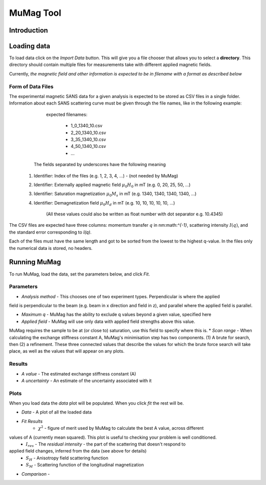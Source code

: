 .. mumag_help.rst

MuMag Tool
==========

Introduction
------------

Loading data
------------

To load data click on the `Import Data` button. This will give you a file chooser that allows you to select a
**directory**. This directory should contain multiple files for measurements take with different applied magnetic fields.

Currently, *the magnetic field and other information is expected to be in filename with a format as described below*

Form of Data Files
..................

The experimental magnetic SANS data for a given analysis is expected to be stored as CSV files in a single folder.
Information about each SANS scattering curve  must be given through the file names, like in the following example:

	expected filenames:

		- 1_0_1340_10.csv
		- 2_20_1340_10.csv
		- 3_35_1340_10.csv
		- 4_50_1340_10.csv
		- ...

    The fields separated by underscores have the following meaning

   1. Identifier: Index of the files (e.g. 1, 2, 3, 4, ...) - (not needed by MuMag)
   2. Identifier: Externally applied magnetic field :math:`μ_0 H_0` in mT (e.g. 0, 20, 25, 50, ...)
   3. Identifier: Saturation magnetization :math:`μ_0 M_s` in mT (e.g. 1340, 1340, 1340, 1340, ...)
   4. Identifier: Demagnetization field :math:`μ_0 H_d` in mT (e.g. 10, 10, 10, 10, 10, ...)

	(All these values could also be written as float number with dot separator e.g. 10.4345)

The CSV files are expected have three columns: momentum transfer :math:`q` in nm:math:`^{-1}`,
scattering intensity :math:`I(q)`, and the standard error corresponding to `I(q)`.

Each of the files must have the same length and got to be sorted from the lowest to the highest q-value.
In the files only the numerical data is stored, no headers.

Running MuMag
-------------

To run MuMag, load the data, set the parameters below, and click `Fit`.

Parameters
..........

* `Analysis method` - This chooses one of two experiment types. Perpendicular is where the applied
field is perpendicular to the beam (e.g. beam in x direction and field in z), and parallel where the applied field is parallel.

* `Maximum q` - MuMag has the ability to exclude q values beyond a given value, specified here
* `Applied field` - MuMag will use only data with applied field strengths above this value.
MuMag requires the sample to be at (or close to) saturation, use this field to specify where this is.
* `Scan range` - When calculating the exchange stiffness constant A,
MuMag's minimisation step has two components.
(1) A brute for search, then (2) a refinement.
These three connected values that describe the values for which the brute force search will
take place, as well as the values that will appear on any plots.

Results
.......

* `A value` - The estimated exchange stiffness constant (A)
* `A uncertainty` - An estimate of the uncertainty associated with it

Plots
.....


When you load data the `data` plot will be populated. When you click `fit` the rest will be.

* `Data` - A plot of all the loaded data
* `Fit Results`
    * :math:`\chi^2` - figure of merit used by MuMag to calculate the best A value, across different
values of A (currently mean squared). This plot is useful to checking your problem is well conditioned.
    * :math:`I_res` - The *residual intensity* - the part of the scattering that doesn't respond to
applied field changes, inferred from the data (see above for details)
    * :math:`S_H` - Anisotropy field scattering function
    * :math:`S_M` - Scattering function of the longitudinal magnetization
* `Comparison` -
